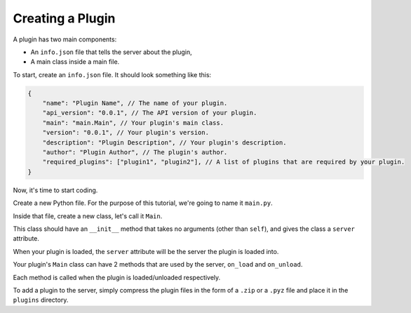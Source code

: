 Creating a Plugin
===================

A plugin has two main components:

* An ``info.json`` file that tells the server about the plugin,
* A main class inside a main file.

To start, create an ``info.json`` file. It should look something like this:

.. code:: js

    {
        "name": "Plugin Name", // The name of your plugin.
        "api_version": "0.0.1", // The API version of your plugin.
        "main": "main.Main", // Your plugin's main class.
        "version": "0.0.1", // Your plugin's version.
        "description": "Plugin Description", // Your plugin's description.
        "author": "Plugin Author", // The plugin's author.
        "required_plugins": ["plugin1", "plugin2"], // A list of plugins that are required by your plugin.
    }

Now, it's time to start coding.

Create a new Python file. For the purpose of this tutorial,
we're going to name it ``main.py``.

Inside that file, create a new class, let's call it ``Main``.

This class should have an ``__init__`` method that takes no arguments (other than ``self``),
and gives the class a ``server`` attribute.

When your plugin is loaded, the ``server`` attribute will be the server the plugin is loaded into.

Your plugin's ``Main`` class can have 2 methods that are used by the server,
``on_load`` and ``on_unload``.

Each method is called when the plugin is loaded/unloaded respectively.

To add a plugin to the server, simply compress the plugin files in the form of a
``.zip`` or a ``.pyz`` file and place it in the ``plugins`` directory.
